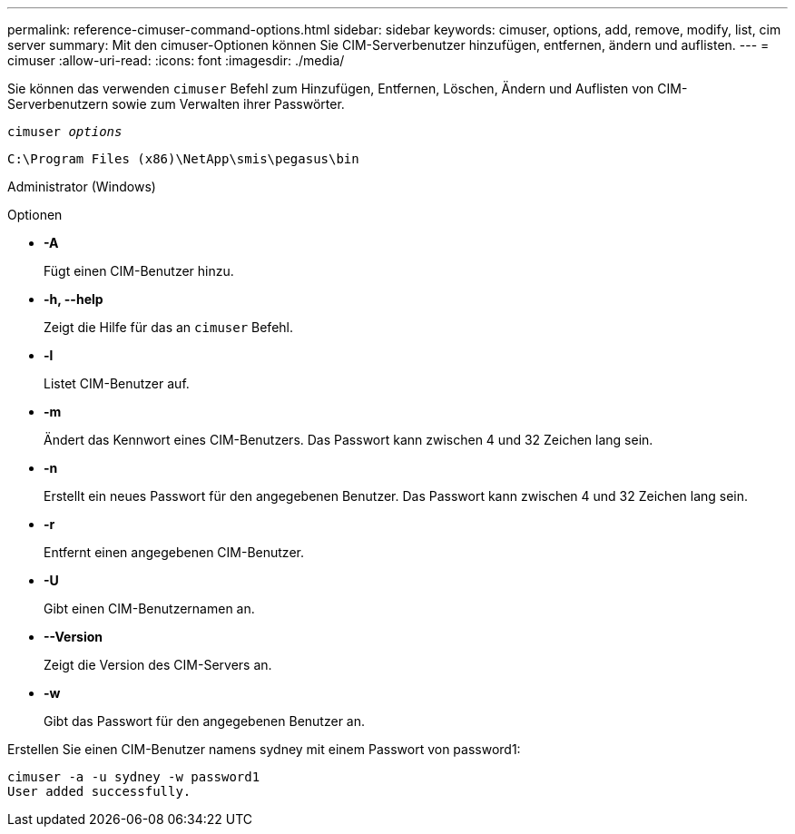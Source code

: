 ---
permalink: reference-cimuser-command-options.html 
sidebar: sidebar 
keywords: cimuser, options, add, remove, modify, list, cim server 
summary: Mit den cimuser-Optionen können Sie CIM-Serverbenutzer hinzufügen, entfernen, ändern und auflisten. 
---
= cimuser
:allow-uri-read: 
:icons: font
:imagesdir: ./media/


[role="lead"]
Sie können das verwenden `cimuser` Befehl zum Hinzufügen, Entfernen, Löschen, Ändern und Auflisten von CIM-Serverbenutzern sowie zum Verwalten ihrer Passwörter.

`cimuser _options_`

`C:\Program Files (x86)\NetApp\smis\pegasus\bin`

Administrator (Windows)

.Optionen
* *-A*
+
Fügt einen CIM-Benutzer hinzu.

* *-h, --help*
+
Zeigt die Hilfe für das an `cimuser` Befehl.

* *-l*
+
Listet CIM-Benutzer auf.

* *-m*
+
Ändert das Kennwort eines CIM-Benutzers. Das Passwort kann zwischen 4 und 32 Zeichen lang sein.

* *-n*
+
Erstellt ein neues Passwort für den angegebenen Benutzer. Das Passwort kann zwischen 4 und 32 Zeichen lang sein.

* *-r*
+
Entfernt einen angegebenen CIM-Benutzer.

* *-U*
+
Gibt einen CIM-Benutzernamen an.

* *--Version*
+
Zeigt die Version des CIM-Servers an.

* *-w*
+
Gibt das Passwort für den angegebenen Benutzer an.



Erstellen Sie einen CIM-Benutzer namens sydney mit einem Passwort von password1:

[listing]
----
cimuser -a -u sydney -w password1
User added successfully.
----